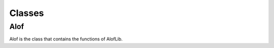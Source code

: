 Classes
=======

.. _alof:

Alof
------------

Alof is the class that contains the functions of AlofLib.

.. php:class:: Alof
   Alof contains all the ALO functions.

   .. php:method:: is_alo($value)
      Returns whether the given value is an ALO.
      :param mixed $value: The value to check.
      :returns: Whether the value is an ALO.



